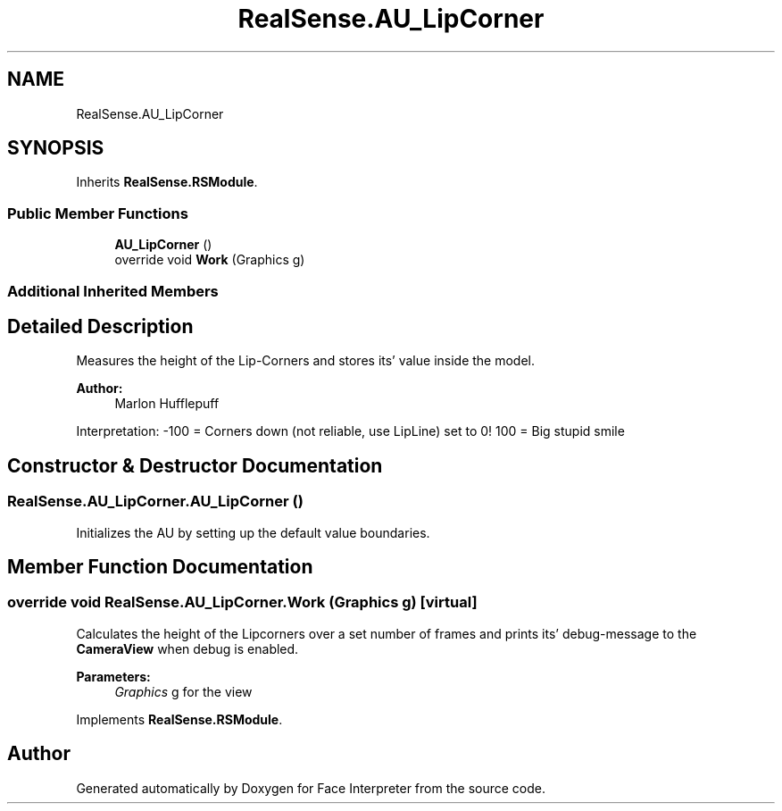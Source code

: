 .TH "RealSense.AU_LipCorner" 3 "Thu Jul 20 2017" "Version 0.7.8.21" "Face Interpreter" \" -*- nroff -*-
.ad l
.nh
.SH NAME
RealSense.AU_LipCorner
.SH SYNOPSIS
.br
.PP
.PP
Inherits \fBRealSense\&.RSModule\fP\&.
.SS "Public Member Functions"

.in +1c
.ti -1c
.RI "\fBAU_LipCorner\fP ()"
.br
.ti -1c
.RI "override void \fBWork\fP (Graphics g)"
.br
.in -1c
.SS "Additional Inherited Members"
.SH "Detailed Description"
.PP 
Measures the height of the Lip-Corners and stores its' value inside the model\&. 
.PP
\fBAuthor:\fP
.RS 4
Marlon  Hufflepuff
.RE
.PP
Interpretation: -100 = Corners down (not reliable, use LipLine) set to 0! 100 = Big stupid smile 
.SH "Constructor & Destructor Documentation"
.PP 
.SS "RealSense\&.AU_LipCorner\&.AU_LipCorner ()"
Initializes the AU by setting up the default value boundaries\&. 
.SH "Member Function Documentation"
.PP 
.SS "override void RealSense\&.AU_LipCorner\&.Work (Graphics g)\fC [virtual]\fP"
Calculates the height of the Lipcorners over a set number of frames and prints its' debug-message to the \fBCameraView\fP when debug is enabled\&. 
.PP
\fBParameters:\fP
.RS 4
\fIGraphics\fP g for the view 
.RE
.PP

.PP
Implements \fBRealSense\&.RSModule\fP\&.

.SH "Author"
.PP 
Generated automatically by Doxygen for Face Interpreter from the source code\&.
